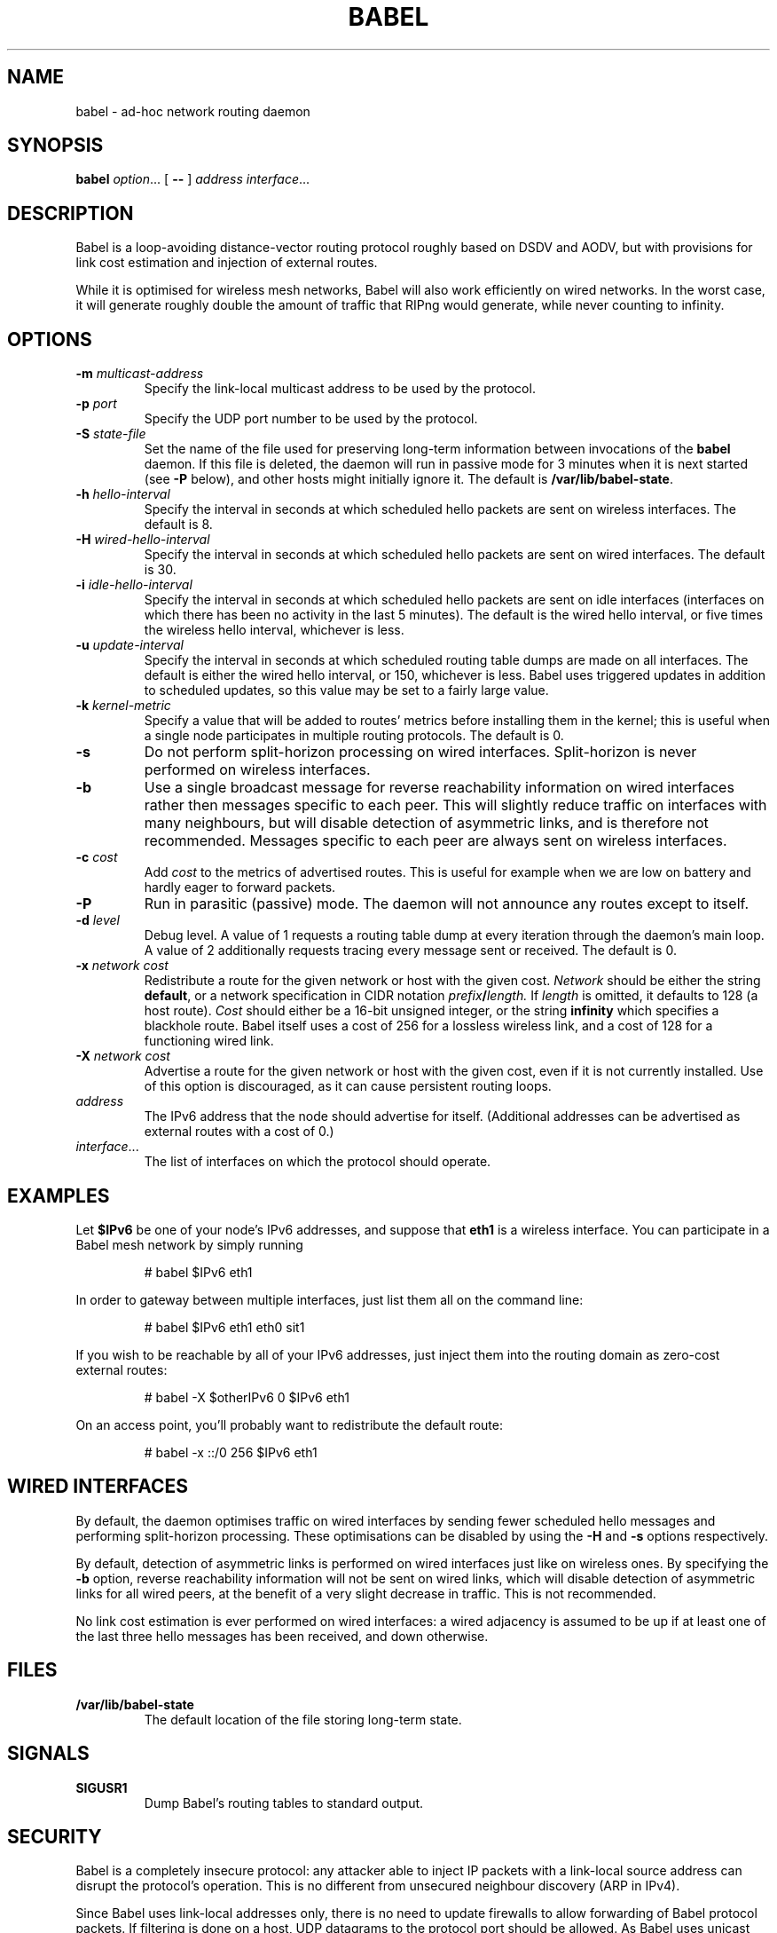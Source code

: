.TH BABEL 8
.SH NAME
babel \- ad-hoc network routing daemon
.SH SYNOPSIS
.B babel
.IR option ...
[
.B \-\-
]
.I address
.IR interface ...
.SH DESCRIPTION
Babel is a loop-avoiding distance-vector routing protocol roughly
based on DSDV and AODV, but with provisions for link cost estimation
and injection of external routes.

While it is optimised for wireless mesh networks, Babel will also work
efficiently on wired networks.  In the worst case, it will generate
roughly double the amount of traffic that RIPng would generate, while
never counting to infinity.
.SH OPTIONS
.TP
.BI \-m " multicast-address"
Specify the link-local multicast address to be used by the protocol.
.TP
.BI \-p " port"
Specify the UDP port number to be used by the protocol.
.TP
.BI \-S " state-file"
Set the name of the file used for preserving long-term information
between invocations of the
.B babel
daemon.  If this file is deleted, the daemon will run in passive mode
for 3 minutes when it is next started (see
.B -P
below), and other hosts might initially ignore it.  The default is
.BR /var/lib/babel-state .
.TP
.BI \-h " hello-interval"
Specify the interval in seconds at which scheduled hello packets are
sent on wireless interfaces.  The default is 8.
.TP
.BI \-H " wired-hello-interval"
Specify the interval in seconds at which scheduled hello packets are
sent on wired interfaces.  The default is 30.
.TP
.BI \-i " idle-hello-interval"
Specify the interval in seconds at which scheduled hello packets are
sent on idle interfaces (interfaces on which there has been no
activity in the last 5 minutes).  The default is the wired hello
interval, or five times the wireless hello interval, whichever is less.
.TP
.BI \-u " update-interval"
Specify the interval in seconds at which scheduled routing table dumps
are made on all interfaces.  The default is either the wired hello
interval, or 150, whichever is less.  Babel uses triggered updates in
addition to scheduled updates, so this value may be set to a fairly
large value.
.TP
.BI \-k " kernel-metric"
Specify a value that will be added to routes' metrics before
installing them in the kernel; this is useful when a single node
participates in multiple routing protocols.  The default is 0.
.TP
.B \-s
Do not perform split-horizon processing on wired interfaces.
Split-horizon is never performed on wireless interfaces.
.TP
.B \-b
Use a single broadcast message for reverse reachability information on
wired interfaces rather then messages specific to each peer.  This
will slightly reduce traffic on interfaces with many neighbours, but
will disable detection of asymmetric links, and is therefore not
recommended.  Messages specific to each peer are always sent on
wireless interfaces.
.TP
.BI \-c " cost"
Add
.I cost
to the metrics of advertised routes.  This is useful for example when
we are low on battery and hardly eager to forward packets.
.TP
.B \-P
Run in parasitic (passive) mode.  The daemon will not announce any
routes except to itself.
.TP
.BI \-d " level"
Debug level.  A value of 1 requests a routing table dump at every
iteration through the daemon's main loop.  A value of 2 additionally
requests tracing every message sent or received.  The default is 0.
.TP
.BI \-x " network cost"
Redistribute a route for the given network or host with the given
cost.
.I Network
should be either the string
.BR default ,
or a network specification in CIDR notation
.IB prefix / length.
If
.I length
is omitted, it defaults to 128 (a host route).
.I Cost
should either be a 16-bit unsigned integer, or the string
.B infinity
which specifies a blackhole route.  Babel itself uses a cost of 256
for a lossless wireless link, and a cost of 128 for a functioning
wired link.
.TP
.BI \-X " network cost"
Advertise a route for the given network or host with the given cost,
even if it is not currently installed.  Use of this option is
discouraged, as it can cause persistent routing loops.
.TP
.I address
The IPv6 address that the node should advertise for itself.
(Additional addresses can be advertised as external routes with a cost
of 0.)
.TP
.IR interface ...
The list of interfaces on which the protocol should operate.
.SH EXAMPLES
Let
.B $IPv6
be one of your node's IPv6 addresses, and suppose that
.B eth1
is a wireless interface.  You can participate in a Babel mesh network
by simply running
.IP
# babel $IPv6 eth1
.PP

In order to gateway between multiple interfaces, just list them all on
the command line:
.IP
# babel $IPv6 eth1 eth0 sit1
.PP
If you wish to be reachable by all of your IPv6 addresses, just inject
them into the routing domain as zero-cost external routes:
.IP
# babel -X $otherIPv6 0 $IPv6 eth1
.PP
On an access point, you'll probably want to redistribute the default route:
.IP
# babel -x ::/0 256 $IPv6 eth1
.PP
.SH WIRED INTERFACES
By default, the daemon optimises traffic on wired interfaces by
sending fewer scheduled hello messages and performing split-horizon
processing.  These optimisations can be disabled by using the
.B -H
and
.B -s
options respectively.

By default, detection of asymmetric links is performed on wired
interfaces just like on wireless ones.  By specifying the
.B -b
option, reverse reachability information will not be sent on wired
links, which will disable detection of asymmetric links for all wired
peers, at the benefit of a very slight decrease in traffic.  This is
not recommended.

No link cost estimation is ever performed on wired interfaces: a wired
adjacency is assumed to be up if at least one of the last three hello
messages has been received, and down otherwise.
.SH FILES
.TP
.B /var/lib/babel-state
The default location of the file storing long-term state.
.SH SIGNALS
.TP
.B SIGUSR1
Dump Babel's routing tables to standard output.
.SH SECURITY
Babel is a completely insecure protocol: any attacker able to inject
IP packets with a link-local source address can disrupt the protocol's
operation.  This is no different from unsecured neighbour discovery
(ARP in IPv4).

Since Babel uses link-local addresses only, there is no need to update
firewalls to allow forwarding of Babel protocol packets.  If filtering
is done on a host, UDP datagrams to the protocol port should be
allowed.  As Babel uses unicast packets in some cases, it is not
enough to just allow packets destined to Babel's multicast address.
.SH BUGS
Plenty.  This is experimental software, run at your own risk.
.SH SEE ALSO
.BR routed (8),
.BR route6d (8),
.BR zebra (8),
.BR ahcpd (8).
.SH AUTHOR
Juliusz Chroboczek.
